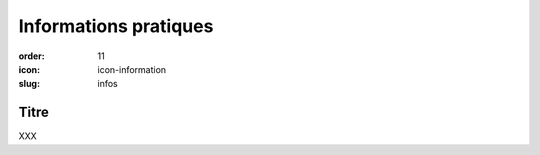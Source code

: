 Informations pratiques
######################

:order: 11
:icon: icon-information
:slug: infos

Titre
~~~~~

XXX

